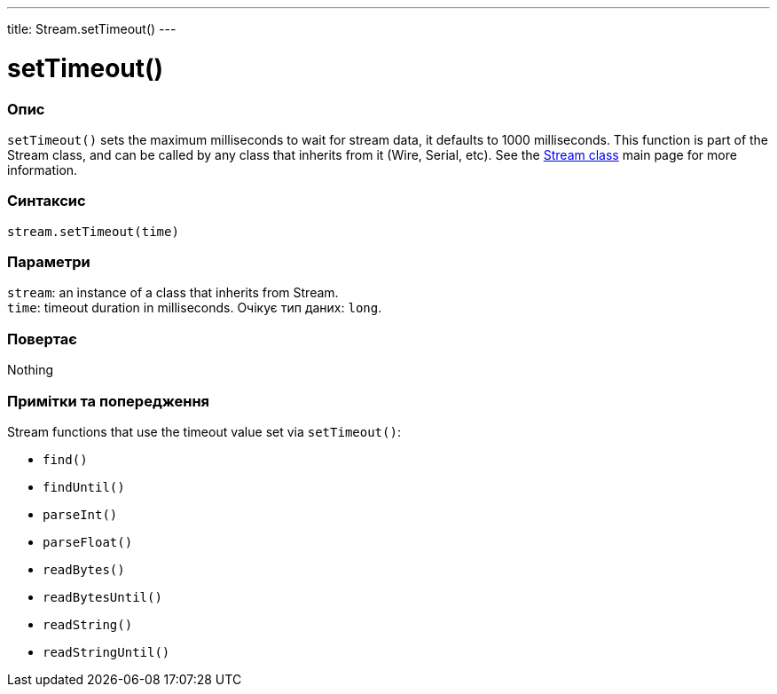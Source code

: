 ---
title: Stream.setTimeout()
---




= setTimeout()


// OVERVIEW SECTION STARTS
[#overview]
--

[float]
=== Опис
`setTimeout()` sets the maximum milliseconds to wait for stream data, it defaults to 1000 milliseconds. This function is part of the Stream class, and can be called by any class that inherits from it (Wire, Serial, etc). See the link:../../stream[Stream class] main page for more information.
[%hardbreaks]


[float]
=== Синтаксис
`stream.setTimeout(time)`


[float]
=== Параметри
`stream`: an instance of a class that inherits from Stream. +
`time`: timeout duration in milliseconds. Очікує тип даних: `long`.


[float]
=== Повертає
Nothing

--
// OVERVIEW SECTION ENDS


// HOW TO USE SECTION STARTS
[#howtouse]
--

[float]
=== Примітки та попередження
Stream functions that use the timeout value set via `setTimeout()`:

* `find()`
* `findUntil()`
* `parseInt()`
* `parseFloat()`
* `readBytes()`
* `readBytesUntil()`
* `readString()`
* `readStringUntil()`

[%hardbreaks]

--
// HOW TO USE SECTION ENDS
